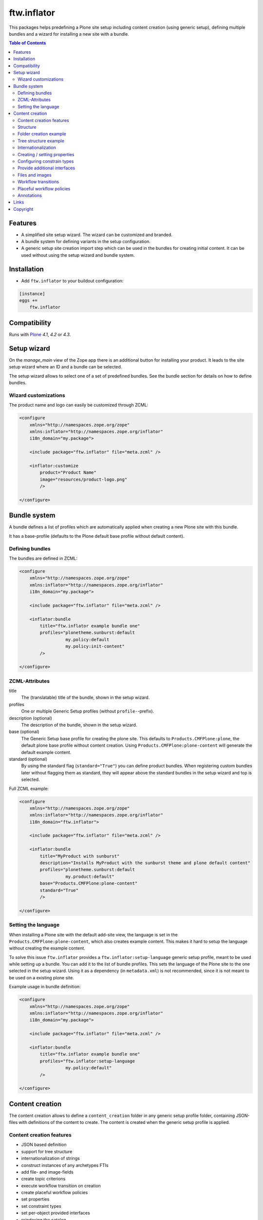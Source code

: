 ftw.inflator
============


This packages helps predefining a Plone site setup including content
creation (using generic setup), defining multiple bundles and a wizard
for installing a new site with a bundle.


.. contents:: Table of Contents


Features
--------

- A simplified site setup wizard. The wizard can be customized and branded.
- A bundle system for defining variants in the setup configuration.
- A generic setup site creation import step which can be used in the bundles
  for creating initial content. It can be used without using the setup wizard
  and bundle system.


Installation
------------

- Add ``ftw.inflator`` to your buildout configuration:

.. code:: ini

    [instance]
    eggs +=
        ftw.inflator


Compatibility
-------------

Runs with `Plone <http://www.plone.org/>`_ `4.1`, `4.2` or `4.3`.


Setup wizard
------------

On the `manage_main` view of the Zope app there is an additional button
for installing your product.
It leads to the site setup wizard where an ID and a bundle can be selected.

The setup wizard allows to select one of a set of predefined bundles.
See the bundle section for details on how to define bundles.

.. image:: docs/inflate.png


Wizard customizations
~~~~~~~~~~~~~~~~~~~~~

The product name and logo can easily be customized through ZCML:

.. code:: xml

    <configure
        xmlns="http://namespaces.zope.org/zope"
        xmlns:inflator="http://namespaces.zope.org/inflator"
        i18n_domain="my.package">

        <include package="ftw.inflator" file="meta.zcml" />

        <inflator:customize
            product="Product Name"
            image="resources/product-logo.png"
            />

    </configure>


Bundle system
-------------

A bundle defines a list of profiles which are automatically applied when
creating a new Plone site with this bundle.

It has a base-profile (defaults to the Plone default base profile without
default content).

Defining bundles
~~~~~~~~~~~~~~~~

The bundles are defined in ZCML:

.. code:: xml

    <configure
        xmlns="http://namespaces.zope.org/zope"
        xmlns:inflator="http://namespaces.zope.org/inflator"
        i18n_domain="my.package">

        <include package="ftw.inflator" file="meta.zcml" />

        <inflator:bundle
            title="ftw.inflator example bundle one"
            profiles="plonetheme.sunburst:default
                      my.policy:default
                      my.policy:init-content"
            />

    </configure>

ZCML-Attributes
~~~~~~~~~~~~~~~

title
    The (translatable) title of the bundle, shown in the setup wizard.

profiles
    One or multiple Generic Setup profiles (without ``profile-``-prefix).

description (optional)
    The description of the bundle, shown in the setup wizard.

base (optional)
    The Generic Setup base profile for creating the plone site.
    This defaults to ``Products.CMFPlone:plone``, the default plone base
    profile without content creation.
    Using ``Products.CMFPlone:plone-content`` will generate the default
    example content.

standard (optional)
    By using the standard flag (``standard="True"``) you can define product bundles.
    When registering custom bundles later without flagging them as standard, they
    will appear above the standard bundles in the setup wizard and top is selected.


Full ZCML example:

.. code:: xml

    <configure
        xmlns="http://namespaces.zope.org/zope"
        xmlns:inflator="http://namespaces.zope.org/inflator"
        i18n_domain="ftw.inflator">

        <include package="ftw.inflator" file="meta.zcml" />

        <inflator:bundle
            title="MyProduct with sunburst"
            description="Installs MyProduct with the sunburst theme and plone default content"
            profiles="plonetheme.sunburst:default
                      my.product:default"
            base="Products.CMFPlone:plone-content"
            standard="True"
            />

    </configure>


Setting the language
~~~~~~~~~~~~~~~~~~~~

When installing a Plone site with the default add-site view, the language
is set in the ``Products.CMFPlone:plone-content``, which also creates example content.
This makes it hard to setup the language without creating the example content.

To solve this issue ``ftw.inflator`` provides a ``ftw.inflator:setup-language`` generic
setup profile, meant to be used while setting up a bundle.
You can add it to the list of bundle profiles. This sets the language of the Plone site
to the one selected in the setup wizard.
Using it as a dependency (in ``metadata.xml``) is not recommended, since it is not meant
to be used on a existing plone site.

Example usage in bundle definition:

.. code:: xml

    <configure
        xmlns="http://namespaces.zope.org/zope"
        xmlns:inflator="http://namespaces.zope.org/inflator"
        i18n_domain="my.package">

        <include package="ftw.inflator" file="meta.zcml" />

        <inflator:bundle
            title="ftw.inflator example bundle one"
            profiles="ftw.inflator:setup-language
                      my.policy:default"
            />

    </configure>


Content creation
----------------

The content creation allows to define a ``content_creation`` folder in any
generic setup profile folder, containing JSON-files with definitions of the
content to create. The content is created when the generic setup profile is
applied.

Content creation features
~~~~~~~~~~~~~~~~~~~~~~~~~

- JSON based definition
- support for tree structure
- internationalization of strings
- construct instances of any archetypes FTIs
- add file- and image-fields
- create topic criterions
- execute workflow transition on creation
- create placeful workflow policies
- set properties
- set constraint types
- set per-object provided interfaces
- reindexing the catalog

Structure
~~~~~~~~~

Add a ``content_creation`` folder to your generic setup profile. All content
creation configurations are within this folder.
You can add as many ``*.json``-files as you want - they will be read
and executed in order of the sorted filename
(use integer prefixes for sorting them easily).

Folder creation example
~~~~~~~~~~~~~~~~~~~~~~~

For creating content create a JSON file (
e.g. ``profiles/default/content_creation/01-foo-folder.json``) and insert a
JSON syntax list of hashes (dicts).
Each hash creates a new object.
Example creating a folder with title "Foo" at ``/Plone/foo``:

.. code:: json

    [
        {
            "_path": "foo",
            "_type": "Folder",
            "title": "Foo"
        }
    ]


Tree structure example
~~~~~~~~~~~~~~~~~~~~~~

For nested structures it sometimes useful to define the JSON as tree.
Using the tree structure it is not necessary to repeat the path of the parent:

.. code:: json

    [
        {
            "_path": "foo",
            "_type": "Folder",
            "title": "Foo",
            "_children": [

                {
                    "_id": "bar",
                    "_type": "Folder",
                    "title": "Bar"
                }

            ]
        }
    ]

Be sure that the root node has a `_path` and all nodes in a `_children` list
have `_id` instead of `_path`.
The path will then be automatically concatenated.


Internationalization
~~~~~~~~~~~~~~~~~~~~

Using the `key:translate(domain)` syntax in keys, the respective string value is
translated to the current default language of the Plone site.
When creating content while installing a bundle with inflator, be sure to install
the generic setup profile ``ftw.inflator:setup-language`` before creating the
content.
This will make sure the language is properly configured.

Example:

.. code:: json

    [
        {
            "_path": "foo",
            "_type": "Folder",
            "title:translate(my.domain)": "Foo",
            "_children": [

                {
                    "_id:translate(my.domain)": "bar",
                    "_type": "Folder",
                    "title": "Bar"
                }

            ]
        }
    ]



Creating / setting properties
~~~~~~~~~~~~~~~~~~~~~~~~~~~~~

Properties can easily be created.
If there already is a property (because the object exists already), it is
updated.

Example:

.. code:: json

    [
        {
            "_path": "foo",
            "_type": "Folder",
            "title": "Foo",
            "_properties": {
                "layout": ["string", "folder_listing_view"]
            }
        }
    ]


Configuring constrain types
~~~~~~~~~~~~~~~~~~~~~~~~~~~

For configuring the addable types on a folder, use the ``_constrain_types``
keyword:

.. code:: json

    [
        {
            "_path": "foo",
            "_type": "Folder",
            "title": "Foo",
            "_constrain_types": {
                "locally": ["Folder", "Document"],
                "immediately": ["Folder"]
            }
        }
    ]



Provide additional interfaces
~~~~~~~~~~~~~~~~~~~~~~~~~~~~~

By passing a list of dottednames as ``_interfaces`` those interfaces will
automatically be provided (``alsoProvides``) by the created object:

.. code:: json

    [
        {
            "_path": "foo",
            "_type": "Folder",
            "title": "Foo",
            "_interfaces": [
                "ftw.inflator.tests.interfaces.IFoo",
                "remove:foo.bar.interfaces.IBar"
            ]
        }
    ]

By prefixing the dotted name with ``remove:``, directly provided interfaces
can be removed (``noLongerProvides``).


Files and images
~~~~~~~~~~~~~~~~

File- and image-fields can easily be filled by using the ``:file`` postfix,
providing a relative path to the file to "upload":

.. code:: json

    [
        {
            "_path": "files/example-file",
            "_type": "File",
            "title": "example file",
            "file:file": "files/examplefile.txt"
        }
    ]


Workflow transitions
~~~~~~~~~~~~~~~~~~~~

With the ``_transitions`` keyword it is possible to execute a workflow
transition upon content creation:

.. code:: json

    [
        {
            "_path": "foo",
            "_type": "Folder",
            "title": "Foo",
            "_transitions": "publish"
        }
    ]

Placeful workflow policies
~~~~~~~~~~~~~~~~~~~~~~~~~~

When placeful workflow policies are installed it is possible to activate them
on a folder using the ``_placefulworkflow`` keyword:

.. code:: json

      [
          {
              "_path": "intranet",
              "_type": "Folder",
              "title": "Intranet",
              "_placefulworkflow": ["intranet", "intranet"]
          }
      ]

You need to install the Generic Setup profile
``Products.CMFPlacefulWorkflow:CMFPlacefulWorkflow`` for using placeful workflow policies.


Annotations
~~~~~~~~~~~

With the ``_annotations`` it is possible to set simple annotations on the
object.
Values of type ``dict`` are converted to ``PersistentMapping``, those of
type ``list`` are converted to ``PersistentList`` recursively.
Example:

.. code:: json

      [
          {
              "_path": "intranet",
              "_type": "Folder",
              "title": "Intranet",
              "_annotations": {"foo": {"bar": [1, 2, 3]}}
          }
      ]



Links
-----

- Main github project repository: https://github.com/4teamwork/ftw.inflator
- Issue tracker: https://github.com/4teamwork/ftw.inflator/issues
- Package on pypi: http://pypi.python.org/pypi/ftw.inflator
- Continuous integration: https://jenkins.4teamwork.ch/search?q=ftw.inflator


Copyright
---------

This package is copyright by `4teamwork <http://www.4teamwork.ch/>`_.

``ftw.inflator`` is licensed under GNU General Public License, version 2.
